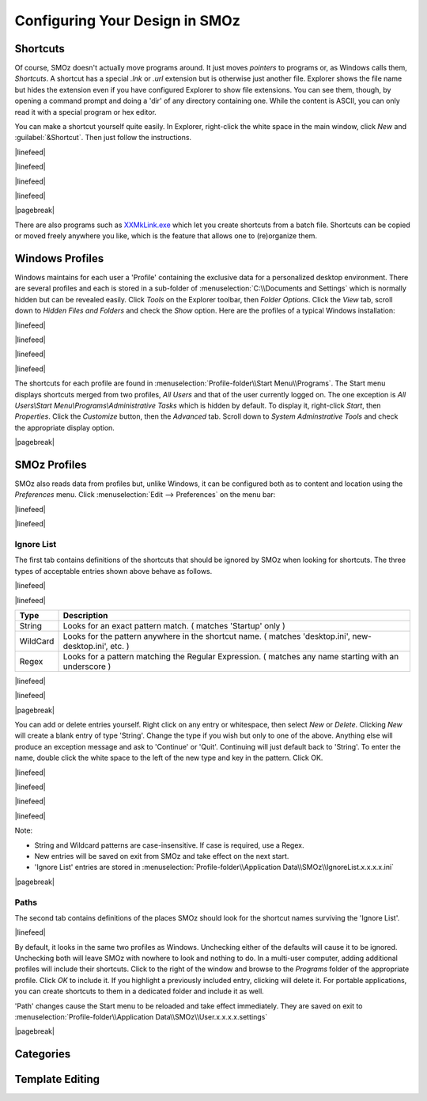 
*******************************
Configuring Your Design in SMOz
*******************************

Shortcuts
=========

Of course, SMOz doesn't actually move programs around. It just moves *pointers* to programs or, as Windows calls them,
*Shortcuts*. A shortcut has a special *.lnk* or *.url* extension but is otherwise just another file. Explorer shows the
file name but hides the extension even if you have configured Explorer to show file extensions. You can see them, though,
by opening a command prompt and doing a 'dir' of any directory containing one. While the content is ASCII, you can only
read it with a special program or hex editor.

You can make a shortcut yourself quite easily. In Explorer, right-click the white space in the main window, click
*New* and :guilabel:`&Shortcut`. Then just follow the instructions.

|linefeed|

|linefeed|

.. image:: images/screenshots/shortcut_window.png
	:class: bordered
	:align: center

|linefeed|

|linefeed|

|pagebreak|

There are also programs such as `XXMkLink.exe <http://www.xxcopy.com/xxcopy38.htm>`_ which let you create
shortcuts from a batch file. Shortcuts can be copied or moved freely anywhere you like, which
is the feature that allows one to (re)organize them.

Windows Profiles
================

Windows maintains for each user a 'Profile' containing the exclusive data for a personalized desktop environment.
There are several profiles and each is stored in a sub-folder of :menuselection:`C:\\Documents and Settings`
which is normally hidden but can be revealed easily. Click *Tools* on the Explorer toolbar, then *Folder Options*. Click
the *View* tab, scroll down to *Hidden Files and Folders* and check the *Show* option. Here are the profiles
of a typical Windows installation:

|linefeed|

|linefeed|

.. image:: images/screenshots/profiles.png
	:class: bordered
	:align: center

|linefeed|

|linefeed|

The shortcuts for each profile are found in :menuselection:`Profile-folder\\Start Menu\\Programs`. The Start
menu displays shortcuts merged from two profiles, *All Users* and that of the user currently logged on. The one exception
is *All Users\\Start Menu\\Programs\\Administrative Tasks* which is hidden by default. To display it, right-click
*Start*, then *Properties*. Click the *Customize* button, then the *Advanced* tab. Scroll down to *System Adminstrative
Tools* and check the appropriate display option.

|pagebreak|

SMOz Profiles
=============

.. index:: Preferences

SMOz also reads data from profiles but, unlike Windows, it can be configured both as to content and location using the
*Preferences* menu. Click :menuselection:`Edit --> Preferences` on the menu bar:

|linefeed|

|linefeed|

.. image:: images/screenshots/preferences.png
	:class: bordered
	:align: center

Ignore List
-----------

The first tab contains definitions of the shortcuts that should be ignored by SMOz when looking for shortcuts. The three
types of acceptable entries shown above behave as follows.

|linefeed|

|linefeed|

========  ==========================================================================================================
Type		Description
========  ==========================================================================================================
String		Looks for an exact pattern match. ( matches 'Startup' only )
WildCard	Looks for the pattern anywhere in the shortcut name. ( matches 'desktop.ini', new-desktop.ini', etc. )
Regex		Looks for a pattern matching the Regular Expression. ( matches any name starting with an underscore )
========  ==========================================================================================================

|linefeed|

|linefeed|

|pagebreak|

You can add or delete entries yourself. Right click on any entry or whitespace, then select *New* or *Delete*. Clicking
*New* will create a blank entry of type 'String'. Change the type if you wish but only to one of the above. Anything
else will produce an exception message and ask to 'Continue' or 'Quit'. Continuing will just default back to 'String'.
To enter the name, double click the white space to the left of the new type and key in the pattern. Click OK.

|linefeed|

|linefeed|

.. image:: images/screenshots/ignore.png
	:class: bordered
	:align: center

|linefeed|

|linefeed|

Note:

*	String and Wildcard patterns are case-insensitive. If case is required, use a Regex.
*	New entries will be saved on exit from SMOz and take effect on the next start.
*	'Ignore List' entries are stored in :menuselection:`Profile-folder\\Application Data\\SMOz\\IgnoreList.x.x.x.x.ini`

|pagebreak|

Paths
-----

The second tab contains definitions of the places SMOz should look for the shortcut names surviving the 'Ignore List'.

.. image:: images/screenshots/paths.png
	:class: bordered
	:align: center

|linefeed|

By default, it looks in the same two profiles as Windows. Unchecking either of the defaults will cause it to be
ignored. Unchecking both will leave SMOz with nowhere to look and nothing to do. In a multi-user computer, adding
additional profiles will include their shortcuts. Click |image0| to the right of the window and browse to the
*Programs* folder of the appropriate profile. Click *OK* to include it. If you highlight a previously included
entry, clicking |image1| will delete it. For portable applications, you can create shortcuts to them in a dedicated
folder and include it as well.

.. image:: images/screenshots/add-paths.png
	:class: bordered
	:align: center

'Path' changes cause the Start menu to be reloaded and take effect immediately. They are saved on exit
to :menuselection:`Profile-folder\\Application Data\\SMOz\\User.x.x.x.x.settings`

|pagebreak|

Categories
==========

Template Editing
================

.. todo:: Write Template Editing



.. |image0| image:: images/screenshots/plus.png
				:height: 11pt
				:width: 11pt

.. |image1| image:: images/screenshots/minus.png
				:height: 11pt
				:width: 11pt
